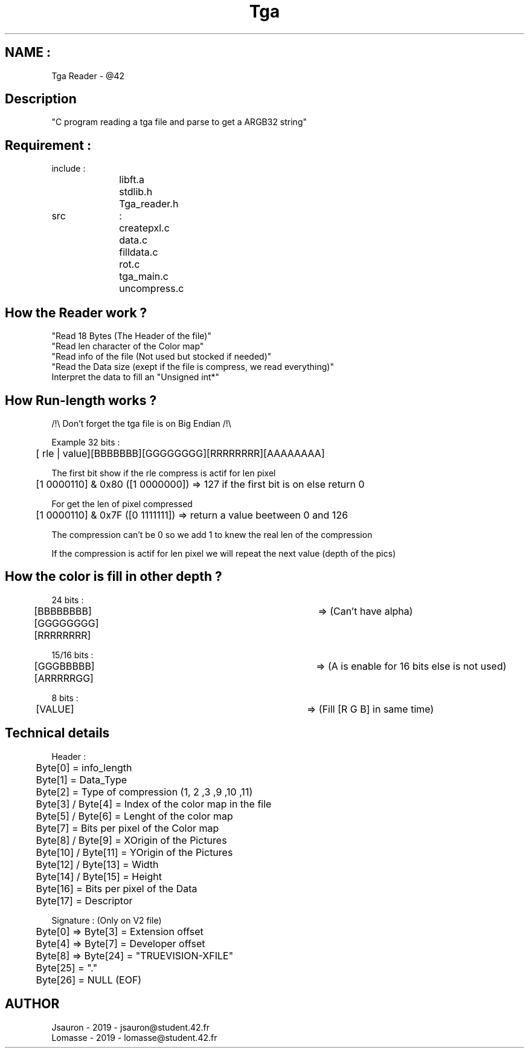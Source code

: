 .TH Tga Reader "March 26, 2019"
.SH NAME :
Tga Reader - @42

.SH Description
"C program reading a tga file and parse to get a ARGB32 string"

.SH Requirement :
.nf
include :
		libft.a
		stdlib.h
		Tga_reader.h

src		:
		createpxl.c
		data.c
		filldata.c
		rot.c
		tga_main.c
		uncompress.c
.fi
.SH How the Reader work ?
.nf
"Read 18 Bytes (The Header of the file)"
.IFill a struct for each value get in the Header
"Read len character of the  Color map"
"Read info of the file (Not used but stocked if needed)"
"Read the Data size (exept if the file is compress, we read everything)"
Interpret the data to fill an "Unsigned int*"
.fi

.SH How Run-length works ?
.nf
/!\\ Don't forget the tga file is on Big Endian /!\\

Example 32 bits :
	[ rle | value][BBBBBBB][GGGGGGGG][RRRRRRRR][AAAAAAAA]

The first bit show if the rle compress is actif for len pixel
	[1 0000110] & 0x80 ([1 0000000]) => 127 if the first bit is on else return 0

For get the len of pixel compressed
	[1 0000110] & 0x7F ([0 1111111]) => return a value beetween 0 and 126

The compression can't be 0 so we add 1 to knew the real len of the compression

If the compression is actif for len pixel we will repeat the next value (depth of the pics)
.fi
.SH How the color is fill in other depth ?
.nf
24 bits :
	[BBBBBBBB][GGGGGGGG][RRRRRRRR]	=> (Can't have alpha)

15/16 bits :
	[GGGBBBBB][ARRRRRGG]			=> (A is enable for 16 bits else is not used)

8 bits :
	[VALUE]						=> (Fill [R G B] in same time)
.fi
.SH Technical details
.nf
Header :
	Byte[0] = info_length
	Byte[1] = Data_Type
	Byte[2] = Type of compression (1, 2 ,3 ,9 ,10 ,11)
	Byte[3] / Byte[4] = Index of the color map in the file
	Byte[5] / Byte[6] = Lenght of the color map
	Byte[7] = Bits per pixel of the Color map
	Byte[8] / Byte[9] = XOrigin of the Pictures
	Byte[10] / Byte[11] = YOrigin of the Pictures
	Byte[12] / Byte[13] = Width
	Byte[14] / Byte[15] = Height
	Byte[16] = Bits per pixel of the Data
	Byte[17] = Descriptor

Signature : (Only on V2 file)
	Byte[0] => Byte[3] = Extension offset
	Byte[4] => Byte[7] = Developer offset
	Byte[8] => Byte[24] = "TRUEVISION-XFILE"
	Byte[25] = "."
	Byte[26] = NULL (EOF)

.fi
.SH AUTHOR
.nf
Jsauron - 2019 - jsauron@student.42.fr
Lomasse - 2019 - lomasse@student.42.fr
.fi
